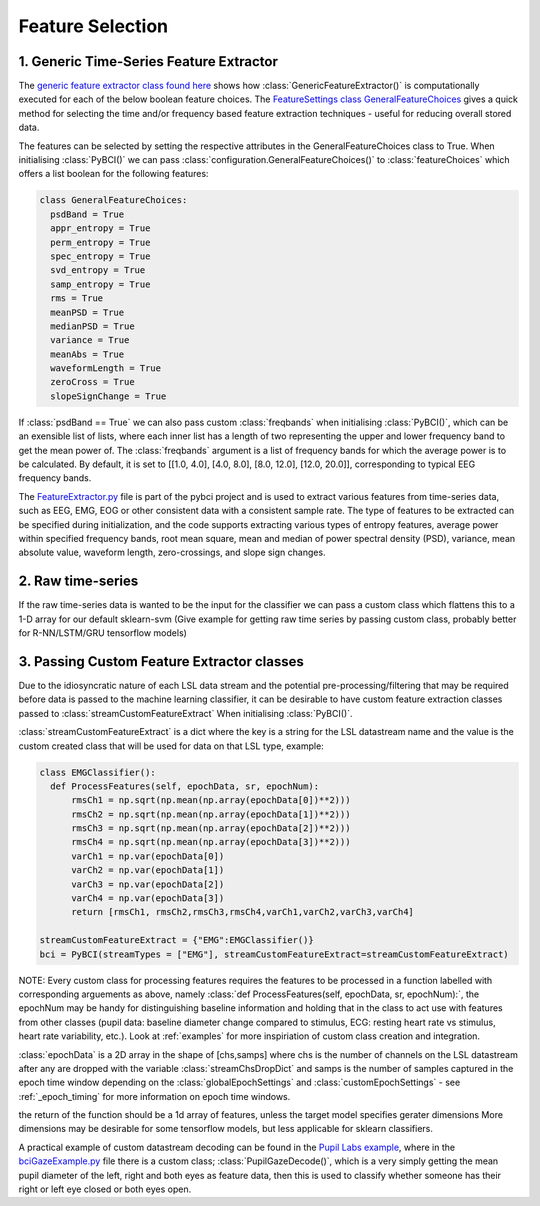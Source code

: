 Feature Selection
############
.. _generic-extractor:
1. Generic Time-Series Feature Extractor
--------------------------------

The `generic feature extractor class found here <https://github.com/LMBooth/pybci/blob/main/pybci/Utils/FeatureExtractor.py>`_ shows how :class:`GenericFeatureExtractor()` is computationally executed for each of the below boolean feature choices. The `FeatureSettings class GeneralFeatureChoices <https://github.com/LMBooth/pybci/blob/main/pybci/Configuration/FeatureSettings.py>`_ gives a quick method for selecting the time and/or frequency based feature extraction techniques - useful for reducing overall stored data.

The features can be selected by setting the respective attributes in the GeneralFeatureChoices class to True. When initialising :class:`PyBCI()` we can pass :class:`configuration.GeneralFeatureChoices()` to :class:`featureChoices` which offers a list boolean for the following features:

.. code-block:: python

  class GeneralFeatureChoices:
    psdBand = True
    appr_entropy = True
    perm_entropy = True
    spec_entropy = True
    svd_entropy = True
    samp_entropy = True
    rms = True
    meanPSD = True
    medianPSD = True
    variance = True
    meanAbs = True
    waveformLength = True
    zeroCross = True
    slopeSignChange = True


If :class:`psdBand == True` we can also pass custom :class:`freqbands` when initialising :class:`PyBCI()`, which can be an exensible list of lists, where each inner list has a length of two representing the upper and lower frequency band to get the mean power of. The :class:`freqbands` argument is a list of frequency bands for which the average power is to be calculated. By default, it is set to [[1.0, 4.0], [4.0, 8.0], [8.0, 12.0], [12.0, 20.0]], corresponding to typical EEG frequency bands.

The `FeatureExtractor.py <https://github.com/LMBooth/pybci/blob/main/pybci/Utils/FeatureExtractor.py>`_ file is part of the pybci project and is used to extract various features from time-series data, such as EEG, EMG, EOG or other consistent data with a consistent sample rate. The type of features to be extracted can be specified during initialization, and the code supports extracting various types of entropy features, average power within specified frequency bands, root mean square, mean and median of power spectral density (PSD), variance, mean absolute value, waveform length, zero-crossings, and slope sign changes.

.. _raw-extractor:
2. Raw time-series
----------------
If the raw time-series data is wanted to be the input for the classifier we can pass a custom class which flattens this to a 1-D array for our default sklearn-svm 
(Give example for getting raw time series by passing custom class, probably better for R-NN/LSTM/GRU tensorflow models)

.. _custom-extractor:
3. Passing Custom Feature Extractor classes 
--------------------------------
Due to the idiosyncratic nature of each LSL data stream and the potential pre-processing/filtering that may be required before data is passed to the machine learning classifier, it can be desirable to have custom feature extraction classes passed to :class:`streamCustomFeatureExtract` When initialising :class:`PyBCI()`. 

:class:`streamCustomFeatureExtract` is a dict where the key is a string for the LSL datastream name and the value is the custom created class that will be used for data on that LSL type, example:

.. code-block:: python

  class EMGClassifier():
    def ProcessFeatures(self, epochData, sr, epochNum):
        rmsCh1 = np.sqrt(np.mean(np.array(epochData[0])**2)))
        rmsCh2 = np.sqrt(np.mean(np.array(epochData[1])**2))) 
        rmsCh3 = np.sqrt(np.mean(np.array(epochData[2])**2))) 
        rmsCh4 = np.sqrt(np.mean(np.array(epochData[3])**2))) 
        varCh1 = np.var(epochData[0]) 
        varCh2 = np.var(epochData[1]) 
        varCh3 = np.var(epochData[2]) 
        varCh4 = np.var(epochData[3]) 
        return [rmsCh1, rmsCh2,rmsCh3,rmsCh4,varCh1,varCh2,varCh3,varCh4]
        
  streamCustomFeatureExtract = {"EMG":EMGClassifier()}
  bci = PyBCI(streamTypes = ["EMG"], streamCustomFeatureExtract=streamCustomFeatureExtract)

NOTE: Every custom class for processing features requires the features to be processed in a function labelled with corresponding arguements as above, namely  :class:`def ProcessFeatures(self, epochData, sr, epochNum):`, the epochNum may be handy for distinguishing baseline information and holding that in the class to act use with features from other classes (pupil data: baseline diameter change compared to stimulus, ECG: resting heart rate vs stimulus, heart rate variability, etc.). Look at :ref:`examples` for more inspiriation of custom class creation and integration.

:class:`epochData` is a 2D array in the shape of [chs,samps] where chs is the number of channels on the LSL datastream after any are dropped with the variable :class:`streamChsDropDict` and samps is the number of samples captured in the epoch time window depending on the :class:`globalEpochSettings` and :class:`customEpochSettings` - see :ref:`_epoch_timing` for more information on epoch time windows.

the return of the function should be a 1d array of features, unless the target model specifies gerater dimensions More dimensions may be desirable for some tensorflow models, but less applicable for sklearn classifiers.

A practical example of custom datastream decoding can be found in the `Pupil Labs example <https://github.com/LMBooth/pybci/tree/main/pybci/Examples/PupilLabsRightLeftEyeClose>`_, where in the `bciGazeExample.py <https://github.com/LMBooth/pybci/blob/main/pybci/Examples/PupilLabsRightLeftEyeClose/bciGazeExample.py>`_ file there is a custom class; :class:`PupilGazeDecode()`, which is a very simply getting the mean pupil diameter of the left, right and both eyes as feature data, then this is used to classify whether someone has their right or left eye closed or both eyes open.
